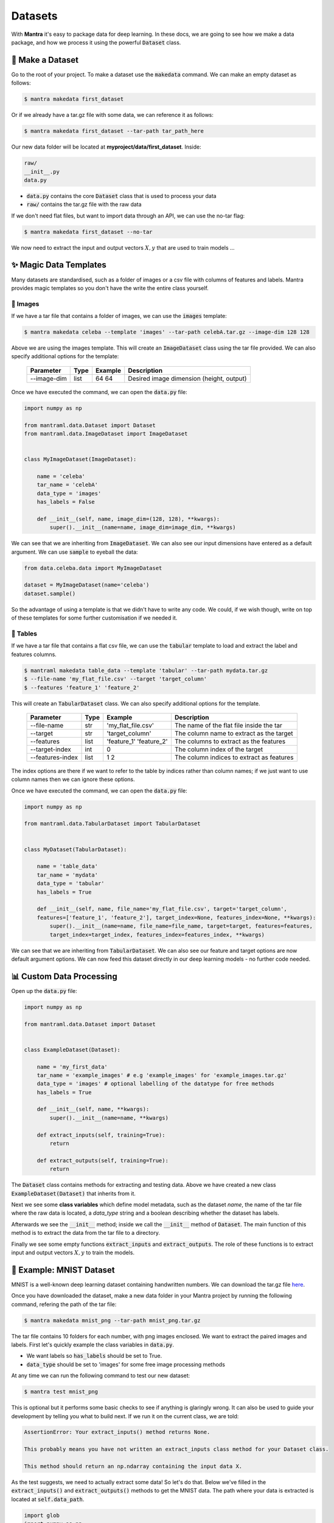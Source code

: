 Datasets
########

.. image:: mnist.png
   :height: 100px
   :width: 100px
   :align: left

.. image:: celeba.png
   :height: 100px
   :width: 200px
   :align: left

.. image:: imagenet.png
   :height: 100px
   :width: 80px
   :align: left

.. raw:: html

   <div style="clear: both;"></div>

With **Mantra** it's easy to package data for deep learning. In these docs, we are going to see how we make a data package, and how we process it using the powerful :code:`Dataset` class.


💾 Make a Dataset
**********************

Go to the root of your project. To make a dataset use the :code:`makedata` command. We can make an empty dataset as follows:

.. code-block:: console

   $ mantra makedata first_dataset

Or if we already have a tar.gz file with some data, we can reference it as follows:

.. code-block:: console

   $ mantra makedata first_dataset --tar-path tar_path_here

Our new data folder will be located at **myproject/data/first_dataset**. Inside:

.. code-block:: console

   raw/
   __init__.py
   data.py

- :code:`data.py` contains the core :code:`Dataset` class that is used to process your data
- :code:`raw/` contains the tar.gz file with the raw data

If we don't need flat files, but want to import data through an API, we can use the no-tar flag:

.. code-block:: console

   $ mantra makedata first_dataset --no-tar

We now need to extract the input and output vectors :math:`X, y` that are used to train models ...


✨ Magic Data Templates
**************************

Many datasets are standardised, such as a folder of images or a csv file with columns of features and labels. Mantra provides magic templates so you don't have the write the entire class yourself.

💁 Images
===============

If we have a tar file that contains a folder of images, we can use the :code:`images` template:

.. code-block:: console

   $ mantra makedata celeba --template 'images' --tar-path celebA.tar.gz --image-dim 128 128

Above we are using the images template. This will create an :code:`ImageDataset` class using the tar file provided. We can also specify additional options for the template:

  ==================   =================   ===============   ======================================
  Parameter            Type                Example           Description
  ==================   =================   ===============   ======================================
  --image-dim          list                64 64             Desired image dimension (height, output)
  ==================   =================   ===============   ======================================

Once we have executed the command, we can open the :code:`data.py` file:

.. code-block:: python

  import numpy as np

  from mantraml.data.Dataset import Dataset
  from mantraml.data.ImageDataset import ImageDataset


  class MyImageDataset(ImageDataset):

      name = 'celeba'
      tar_name = 'celebA'
      data_type = 'images'
      has_labels = False

      def __init__(self, name, image_dim=(128, 128), **kwargs):
          super().__init__(name=name, image_dim=image_dim, **kwargs)

We can see that we are inheriting from :code:`ImageDataset`. We can also see our input dimensions have entered as a default argument. We can use :code:`sample` to eyeball the data:

.. code-block:: python3

   from data.celeba.data import MyImageDataset

   dataset = MyImageDataset(name='celeba')
   dataset.sample()

.. image:: celebasample.png
   :width: 300px
   :height: 225px
   :scale: 75%

So the advantage of using a template is that we didn't have to write any code. We could, if we wish though, write on top of these templates for some further customisation if we needed it.


📙 Tables
===============

If we have a tar file that contains a flat csv file, we can use the :code:`tabular` template to load and extract the label and features columns.

.. code-block:: console

   $ mantraml makedata table_data --template 'tabular' --tar-path mydata.tar.gz
   $ --file-name 'my_flat_file.csv' --target 'target_column'
   $ --features 'feature_1' 'feature_2'

This will create an :code:`TabularDataset` class. We can also specify additional options for the template.

  ==================   ===========   ==========================   ======================================
  Parameter            Type           Example                      Description
  ==================   ===========   ==========================   ======================================
  --file-name          str           'my_flat_file.csv'           The name of the flat file inside the tar
  --target             str           'target_column'              The column name to extract as the target
  --features           list          'feature_1' 'feature_2'      The columns to extract as the features
  --target-index       int           0                            The column index of the target
  --features-index     list          1 2                          The column indices to extract as features
  ==================   ===========   ==========================   ======================================

The index options are there if we want to refer to the table by indices rather than column names; if we just want to use column names then we can ignore these options.

Once we have executed the command, we can open the :code:`data.py` file:

.. code-block:: python

  import numpy as np

  from mantraml.data.TabularDataset import TabularDataset


  class MyDataset(TabularDataset):

      name = 'table_data'
      tar_name = 'mydata'
      data_type = 'tabular'
      has_labels = True

      def __init__(self, name, file_name='my_flat_file.csv', target='target_column',
      features=['feature_1', 'feature_2'], target_index=None, features_index=None, **kwargs):
          super().__init__(name=name, file_name=file_name, target=target, features=features,
          target_index=target_index, features_index=features_index, **kwargs)

We can see that we are inheriting from :code:`TabularDataset`. We can also see our feature and target options are now default argument options. We can now feed this dataset directly in our deep learning models - no further code needed.


📊 Custom Data Processing
***************************

Open up the :code:`data.py` file:

.. code-block:: python

   import numpy as np

   from mantraml.data.Dataset import Dataset


   class ExampleDataset(Dataset):

       name = 'my_first_data'
       tar_name = 'example_images' # e.g 'example_images' for 'example_images.tar.gz'
       data_type = 'images' # optional labelling of the datatype for free methods
       has_labels = True

       def __init__(self, name, **kwargs):       
           super().__init__(name=name, **kwargs)

       def extract_inputs(self, training=True):
           return 

       def extract_outputs(self, training=True):
           return 

The :code:`Dataset` class contains methods for extracting and testing data. Above we have created a new class :code:`ExampleDataset(Dataset)` that inherits from it.

Next we see some **class variables** which define model metadata, such as the dataset *name*, the name of the tar file where the raw data is located, a *data_type* string and a boolean describing whether the dataset has labels.

Afterwards we see the :code:`__init__` method; inside we call the :code:`__init__` method of :code:`Dataset`. The main function of this method is to extract the data from the tar file to a directory.

Finally we see some empty functions :code:`extract_inputs` and :code:`extract_outputs`. The role of these functions is to extract input and output vectors :math:`X, y` to train the models.

🔢 Example: MNIST Dataset
****************************

MNIST is a well-known deep learning dataset containing handwritten numbers. We can download the tar.gz file `here <https://github.com/myleott/mnist_png/blob/master/mnist_png.tar.gz>`_.

Once you have downloaded the dataset, make a new data folder in your Mantra project by running the following command, refering the path of the tar file: 

.. code-block:: console

   $ mantra makedata mnist_png --tar-path mnist_png.tar.gz

The tar file contains 10 folders for each number, with png images enclosed. We want to extract the paired images and labels. First let's quickly example the class variables in :code:`data.py`. 

- We want labels so :code:`has_labels` should be set to True. 
- :code:`data_type` should be set to 'images' for some free image processing methods

At any time we can run the following command to test our new dataset:

.. code-block:: console

   $ mantra test mnist_png

This is optional but it performs some basic checks to see if anything is glaringly wrong. It can also be used to guide your development by telling you what to build next. If we run it on the current class, we are told:

.. code-block:: console

   AssertionError: Your extract_inputs() method returns None.

   This probably means you have not written an extract_inputs class method for your Dataset class.

   This method should return an np.ndarray containing the input data X.

As the test suggests, we need to actually extract some data! So let's do that. Below we've filled in the :code:`extract_inputs()` and :code:`extract_outputs()` methods to get the MNIST data. The path where your data is extracted is located at :code:`self.data_path`.

.. code-block:: python

  import glob
  import numpy as np
  import os
  import scipy.misc
  from sklearn.preprocessing import LabelEncoder,OneHotEncoder 

  from mantraml.data.Dataset import Dataset

  class MNIST(Dataset):

    name = 'mnist_png'
    tar_name = 'mnist_png' # e.g 'example_images' for 'example_images.tar.gz'
    data_type = 'images' # optional labelling of the datatype for free methods
    has_labels = True

    def __init__(self, name, **kwargs):       
       super().__init__(name=name, **kwargs)

    def extract_folders(self, training=True):
     
      number_folders = [f.path for f in os.scandir(self.data_path + folder) if f.is_dir()] 

      for folder in number_folders:
        folder_number = int(folder.split('/')[-1])

        images = glob.glob(os.path.join(folder, '*%s' % self.file_format))

        if training:
            images = images[:int(len(images)*self.training_test_split)]
        else:
            images = images[int(len(images)*self.training_test_split):]

        image_data = (np.array([scipy.misc.imread(image).astype(np.float) for image in images]) / 127.5) - 1.0
        labels = np.ones(image_data.shape[0])*folder_number

        if hasattr(self, 'X'):
           self.X = np.concatenate((self.X, image_data))
        else:
           self.X = image_data

        if hasattr(self, 'y'):
           self.y = np.concatenate((self.y, labels))
        else:
           self.y = labels

      enc = OneHotEncoder()
      enc.fit(self.y.reshape(-1, 1))
      self.y = enc.transform(self.y.reshape(-1, 1)).toarray()

    def extract_inputs(self, training=True):
      
       if not hasattr(self, 'y') and not hasattr(self, 'X'):
           self.extract_folders(training=training)

       return self.X

    def extract_outputs(self, training=True):
      
       if not hasattr(self, 'y') and not hasattr(self, 'X'):
           self.extract_folders(training=training)

       return self.y

To test the dataset we can run the test command:

.. code-block:: console

   $ mantra test mnist_png

.. code-block:: console

   [+] All tests passed

We can also call a built-in :code:`sample` method in a Notebook or Python script, which samples from the :math:`X` matrix:

.. code-block:: python3

   from data.mnist.data import MNIST

   dataset = MNIST(name='mnist_png')
   dataset.sample()

.. image:: Figure_1.png
   :width: 300px
   :height: 225px
   :scale: 75 %

We can see that the images coming out of our extraction methods look reasonable!



🙌 Meet the Classes
**********************

.. py:class:: Dataset(name, **kwargs)

 The :code:`Dataset` class contains methods for extracting, transforming and loading data.

 ====================  ===============================    ===========================================
 Parameter             Type                               Description
 ====================  ===============================    ===========================================
 name                  str                                The name of the dataset folder
 training_test_split   float (e.g. 0.75)                  Data proportion to use to train (not test)   
 ====================  ===============================    ===========================================

 **Attributes**

 .. py:attribute:: data_path
    
  A str with the path where the data from your tar file is extracted. This is the location from which you'll load in your datasets, before processing them into features and labels.

 .. py:attribute:: X
    
  An np.ndarray containing feature training data. Alternatively, if no train/test split, can represent the entire feature data.

 .. py:attribute:: y
    
  An np.ndarray containing labelled training data. Alternatively, if no train/test split, can represent the entire labelled data. Some datasets may not have labels, so this may be None.

 .. py:attribute:: X_test
    
  An np.ndarray containing feature test data. Alternatively, if no train/test split, can be None.

 .. py:attribute:: y_test
    
  An np.ndarray containing labelled test data. Alternatively, if no train/test split, can be None.

 **Methods**

 .. py:method:: sample

    Takes a sample from the dataset. If an image dataset, it will plot a random image from :code:`self.X`. For a regular dataset, it will return a random row of data. 

 .. py:method:: test

    Performs some checks on the class to ensure that data is formatted and calculated correctly.


.. py:class:: ImageDataset(name, image_dim, **kwargs)

 :code:`ImageDataset` contains methods for extracting, transforming and loading image data.

 ====================   ===============================    ===========================================
 Parameter              Type                               Description
 ====================   ===============================    ===========================================
 name                   str                                The name of the dataset folder
 image_dim              tuple                              The desired image dimension, e.g. (64, 64)
 training_test_split    float (e.g. 0.75)                  Data proportion to use to train (not test)   
 ====================   ===============================    ===========================================

 **Attributes**

 .. py:attribute:: data_path
    
  A str with the path where the data from your tar file is extracted. This is the location from which you'll load in your datasets, before processing them into features and labels.

 .. py:attribute:: file_format
    
  A str with the primary image format, e.g. '.jpg' or '.png'.

 .. py:attribute:: image_dim
    
  A tuple with the dimension of the images, e.g. (64, 64).

 .. py:attribute:: image_shape
    
  A tuple with the dimension and color dimension of the images, e.g. (64, 64, 4)

 .. py:attribute:: n_color_channels
    
  A int with the number of image color channels, e.g. 4 for a .png image.

 .. py:attribute:: X
    
  An np.ndarray containing feature training data. Alternatively, if no train/test split, can represent the entire feature data.

 .. py:attribute:: y
    
  An np.ndarray containing labelled training data. Alternatively, if no train/test split, can represent the entire labelled data. Some datasets may not have labels, so this may be None.

 .. py:attribute:: X_test
    
  An np.ndarray containing feature test data. Alternatively, if no train/test split, can be None.

 .. py:attribute:: y_test
    
  An np.ndarray containing labelled test data. Alternatively, if no train/test split, can be None.

 **Methods**

 .. py:method:: sample

    Takes a sample from the dataset. If an image dataset, it will plot a random image from :code:`self.X`. For a regular dataset, it will return a random row of data. 

 .. py:method:: test

    Performs some checks on the class to ensure that data is formatted and calculated correctly.




.. py:class:: TabularDataset(name, file_name, target, features, target_index, features_index, **kwargs)

 :code:`TabularDataset` contains methods for extracting, transforming and loading image data.

 ====================   ===============================    ===========================================
 Parameter              Type                               Description
 ====================   ===============================    ===========================================
 name                   str                                The name of the dataset folder
 file_name              str                                The name of the flat file inside the tar
 target                 str                                The column name to extract as the target
 features               list of strs                       The columns to extract as the features
 target_index           int                                The column index of the target
 features_index         list of ints                       The column indices to extract as features
 training_test_split    float (e.g. 0.75)                  Data proportion to use to train (not test)   
 ====================   ===============================    ===========================================

 **Attributes**

 .. py:attribute:: data_path
    
  A str with the path where the data from your tar file is extracted. This is the location from which you'll load in your datasets, before processing them into features and labels.

 .. py:attribute:: file_name
    
  A str representing name of the flat file inside the tar, e.g. 'mydata.csv'

 .. py:attribute:: target
    
  A str representing the column name inside the DataFrame that represents the target (or label)

 .. py:attribute:: features
    
  A list of strs representing the column names inside the DataFrame that represents the features

 .. py:attribute:: target_index
    
  A int representing the column index inside the DataFrame that represents the target (or label). May be None if user referred to column names instead of indices.

 .. py:attribute:: features_index
    
  A list of ints representing the column indices inside the DataFrame that represents the features. May be None if user referred to column names instead of indices.

 .. py:attribute:: df_train
    
  An pd.DataFrame containing all the training data. Alternatively, if no train/test split, can represent the entire data.

 .. py:attribute:: df_test
    
  An pd.DataFrame containing all the test data. Alternatively, if no train/test split, can be None.

 .. py:attribute:: X
    
  An np.ndarray containing feature training data. Alternatively, if no train/test split, can represent the entire feature data.

 .. py:attribute:: y
    
  An np.ndarray containing labelled training data. Alternatively, if no train/test split, can represent the entire labelled data. Some datasets may not have labels, so this may be None.

 .. py:attribute:: X_test
    
  An np.ndarray containing feature test data. Alternatively, if no train/test split, can be None.

 .. py:attribute:: y_test
    
  An np.ndarray containing labelled test data. Alternatively, if no train/test split, can be None.

 **Methods**

 .. py:method:: sample

    Takes a sample from the dataset. If an image dataset, it will plot a random image from :code:`self.X`. For a regular dataset, it will return a random row of data. 

 .. py:method:: test

    Performs some checks on the class to ensure that data is formatted and calculated correctly.

